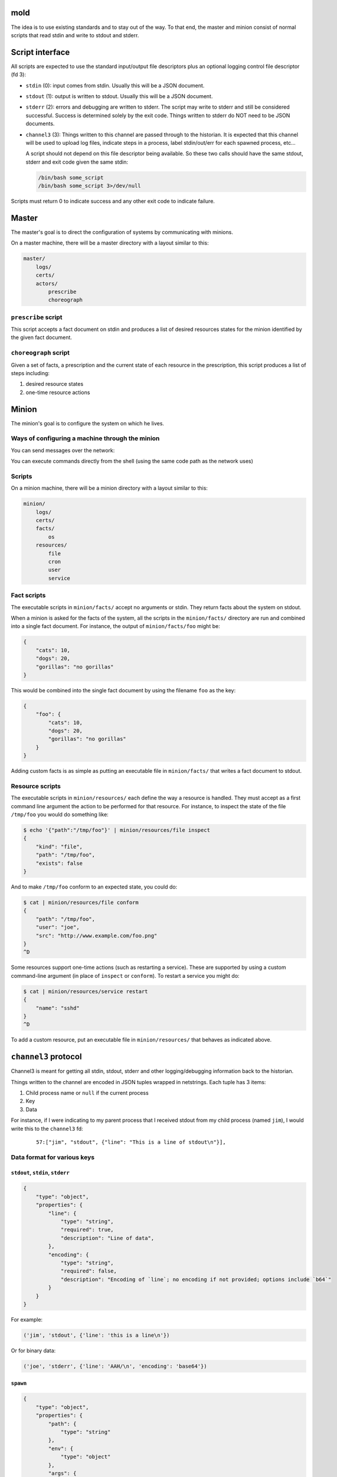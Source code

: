 mold
===============================================================================

The idea is to use existing standards and to stay out of the way.  To that end,
the master and minion consist of normal scripts that read stdin and write to
stdout and stderr.


Script interface
===============================================================================

All scripts are expected to use the standard input/output file
descriptors plus an optional logging control file descriptor (fd 3):

- ``stdin`` (0): input comes from stdin.  Usually this will be a JSON 
  document.

- ``stdout`` (1): output is written to stdout.  Usually this will be
  a JSON document.

- ``stderr`` (2): errors and debugging are written to stderr.  The script may 
  write to stderr and still be considered successful.  Success is 
  determined solely by the exit code.  Things written to stderr do NOT
  need to be JSON documents.

- ``channel3`` (3): Things written to this channel are passed through to the
  historian.  It is expected that this channel will be used to upload log files,
  indicate steps in a process, label stdin/out/err for each spawned process,
  etc...
  
  A script should not depend on this file descriptor being available.  So
  these two calls should have the same stdout, stderr and exit code given the
  same stdin:
  
  .. code-block:: bash
     
      /bin/bash some_script
      /bin/bash some_script 3>/dev/null

Scripts must return 0 to indicate success and any other exit code to indicate
failure.


Master
===============================================================================

The master's goal is to direct the configuration of systems by communicating
with minions.

On a master machine, there will be a master directory with a layout similar to
this:

.. code-block:: text

    master/
        logs/
        certs/
        actors/
            prescribe
            choreograph


``prescribe`` script
-------------------------------------------------------------------------------

This script accepts a fact document on stdin and produces a list of desired
resources states for the minion identified by the given fact document.


``choreograph`` script
-------------------------------------------------------------------------------

Given a set of facts, a prescription and the current state of each resource in
the prescription, this script produces a list of steps including:

1. desired resource states
2. one-time resource actions


Minion
===============================================================================

The minion's goal is to configure the system on which he lives.


Ways of configuring a machine through the minion
-------------------------------------------------------------------------------

You can send messages over the network:

.. image:: minion-network-flow.svg

You can execute commands directly from the shell (using the same code path as
the network uses)

.. image:: minion-shell-flow.svg



Scripts
-------------------------------------------------------------------------------

On a minion machine, there will be a minion directory with a layout similar to
this:

.. code-block:: text

    minion/
        logs/
        certs/
        facts/
            os
        resources/
            file
            cron
            user
            service


Fact scripts
-------------------------------------------------------------------------------

The executable scripts in ``minion/facts/`` accept no arguments or stdin.  They
return facts about the system on stdout.

When a minion is asked for the facts of the system, all the scripts in the
``minion/facts/`` directory are run and combined into a single fact document.
For instance, the output of ``minion/facts/foo`` might be:

.. code-block:: javascript

    {
        "cats": 10,
        "dogs": 20,
        "gorillas": "no gorillas"
    }

This would be combined into the single fact document by using the filename 
``foo`` as the key:

.. code-block:: javascript

    {
        "foo": {
            "cats": 10,
            "dogs": 20,
            "gorillas": "no gorillas"
        }
    }

Adding custom facts is as simple as putting an executable file in
``minion/facts/`` that writes a fact document to stdout.


Resource scripts
-------------------------------------------------------------------------------

The executable scripts in ``minion/resources/`` each define the way a resource
is handled.  They must accept as a first command line argument the action to
be performed for that resource.  For instance, to inspect the state of the
file ``/tmp/foo`` you would do something like:

.. code-block:: bash

    $ echo '{"path":"/tmp/foo"}' | minion/resources/file inspect
    {
        "kind": "file",
        "path": "/tmp/foo",
        "exists": false
    }

And to make ``/tmp/foo`` conform to an expected state, you could do:

.. code-block:: bash

    $ cat | minion/resources/file conform
    {
        "path": "/tmp/foo",
        "user": "joe",
        "src": "http://www.example.com/foo.png"
    }
    ^D


Some resources support one-time actions (such as restarting a service).
These are supported by using a custom command-line argument (in place of
``inspect`` or ``conform``).  To restart a service you might do:

.. code-block:: bash

    $ cat | minion/resources/service restart
    {
        "name": "sshd"
    }
    ^D


To add a custom resource, put an executable file in ``minion/resources/`` that
behaves as indicated above.


``channel3`` protocol
===============================================================================

Channel3 is meant for getting all stdin, stdout, stderr and other
logging/debugging information back to the historian.

Things written to the channel are encoded in JSON tuples wrapped in
netstrings.  Each tuple has 3 items:

1. Child process name or ``null`` if the current process
2. Key
3. Data

For instance, if I were indicating to my parent process that I
received stdout from my child process (named ``jim``), I would write this to
the ``channel3`` fd:

    ::
        
        57:["jim", "stdout", {"line": "This is a line of stdout\n"}],



Data format for various keys
-------------------------------------------------------------------------------


``stdout``, ``stdin``, ``stderr``
...............................................................................

.. code-block:: javascript

    {
        "type": "object",
        "properties": {
            "line": {
                "type": "string",
                "required": true,
                "description": "Line of data",
            },
            "encoding": {
                "type": "string",
                "required": false,
                "description": "Encoding of `line`; no encoding if not provided; options include `b64`"
            }
        }
    }

For example:

.. code-block:: python

    ('jim', 'stdout', {'line': 'this is a line\n'})

Or for binary data:

.. code-block:: python

    ('joe', 'stderr', {'line': 'AAH/\n', 'encoding': 'base64'})


``spawn``
...............................................................................

.. code-block:: javascript

    {
        "type": "object",
        "properties": {
            "path": {
                "type": "string"
            },
            "env": {
                "type": "object"
            },
            "args": {
                "type": "array"
            },
            "user": {
                "type": "string"
            },
            "group": {
                "type": "string"
            }
        }
    }


For example:

.. code-block:: python

    ('newchild', 'spawn', {
        'path': '/tmp/foo',
        'env': {
            'FOO': 'something',
            'USER': 'joe',
        },
        'args': ['cat', 'afile'],
        'user': 'joe',
        'group': 'joe',
    })

``exitcode``
...............................................................................

.. code-block:: javascript

    {
        "type": "integer",
    }

For example:

.. code-block:: python

    ('newchild', 'exitcode', 3)


Indices and tables
==================

* :ref:`genindex`
* :ref:`modindex`
* :ref:`search`

